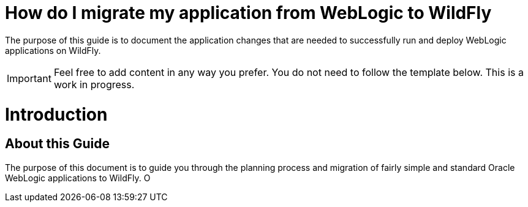 How do I migrate my application from WebLogic to WildFly
========================================================

The purpose of this guide is to document the application changes that
are needed to successfully run and deploy WebLogic applications on
WildFly.

[IMPORTANT]

Feel free to add content in any way you prefer. You do not need to
follow the template below. This is a work in progress.

[[introduction]]
= Introduction

[[about-this-guide]]
== About this Guide

The purpose of this document is to guide you through the planning
process and migration of fairly simple and standard Oracle WebLogic
applications to WildFly. O
